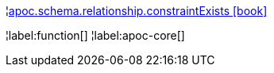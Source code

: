 ¦xref::overview/apoc.schema.relationship/apoc.schema.relationship.constraintExists.adoc[apoc.schema.relationship.constraintExists icon:book[]] +


¦label:function[]
¦label:apoc-core[]
